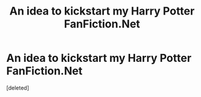 #+TITLE: An idea to kickstart my Harry Potter FanFiction.Net

* An idea to kickstart my Harry Potter FanFiction.Net
:PROPERTIES:
:Score: 1
:DateUnix: 1492571173.0
:DateShort: 2017-Apr-19
:END:
[deleted]

